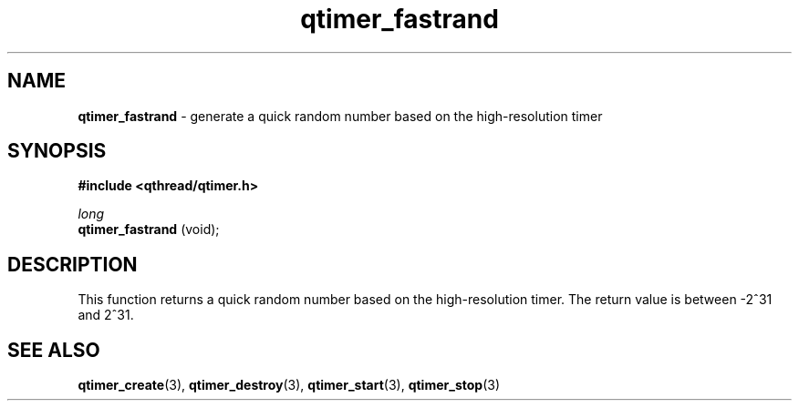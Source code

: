 .TH qtimer_fastrand 3 "APRIL 2011" libqthread "libqthread"
.SH NAME
.B qtimer_fastrand
\- generate a quick random number based on the high-resolution timer
.SH SYNOPSIS
.B #include <qthread/qtimer.h>

.I long
.br
.B qtimer_fastrand
(void);
.SH DESCRIPTION
This function returns a quick random number based on the high-resolution timer.
The return value is between -2^31 and 2^31.
.SH SEE ALSO
.BR qtimer_create (3),
.BR qtimer_destroy (3),
.BR qtimer_start (3),
.BR qtimer_stop (3)

